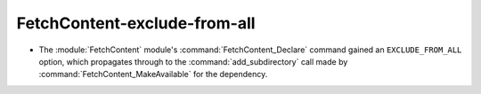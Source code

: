 FetchContent-exclude-from-all
-----------------------------

* The :module:`FetchContent` module's :command:`FetchContent_Declare` command
  gained an ``EXCLUDE_FROM_ALL`` option, which propagates through to the
  :command:`add_subdirectory` call made by
  :command:`FetchContent_MakeAvailable` for the dependency.
